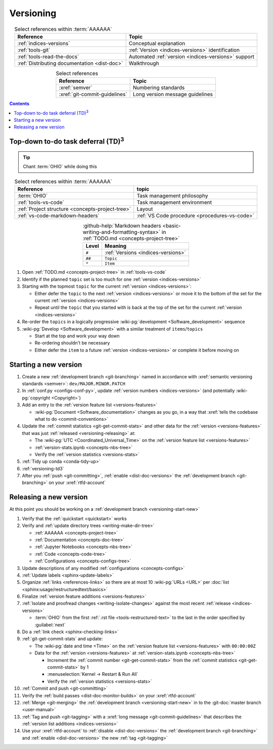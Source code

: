 .. _procedures-versioning:


##########
Versioning
##########

.. csv-table:: Select references within :term:`AAAAAA`
   :align: center
   :header: Reference, Topic

   :ref:`indices-versions`, Conceptual explanation
   :ref:`tools-git`, :ref:`Version <indices-versions>` identification
   :ref:`tools-read-the-docs`, "Automated
   :ref:`version <indices-versions>` support"
   :ref:`Distributing documentation <dist-doc>`, Walkthrough


.. csv-table:: Select references
   :align: center
   :header: Reference, Topic

   :xref:`semver`, Numbering standards
   :xref:`git-commit-guidelines`, Long version message guidelines

.. contents:: Contents
   :local:

.. _versioning-td3:


***************************************************
Top-down to-do task deferral (TD)\ :superscript:`3`
***************************************************

.. tip::

   Chant :term:`OHIO` while doing this

.. csv-table:: Select references within :term:`AAAAAA`
   :align: center
   :header: Reference, topic

   :term:`OHIO`, Task management philosophy
   :ref:`tools-vs-code`, Task management environment
   :ref:`Project structure <concepts-project-tree>`, Layout
   :ref:`vs-code-markdown-headers`, "
   :ref:`VS Code procedure <procedures-vs-code>`"

.. csv-table::
   :github-help:`Markdown headers <basic-writing-and-formatting-syntax>` in
      :ref:`TODO.md <concepts-project-tree>`
   :align: center
   :header: Level, Meaning

   ``#``, :ref:`Versions <indices-versions>`
   ``##``, ``Topic``
   ``*``, ``Item``

#. Open :ref:`TODO.md <concepts-project-tree>` in :ref:`tools-vs-code`
#. Identify if the planned ``topic`` set is too much for one
   :ref:`version <indices-versions>`
#. Starting with the topmost ``topic`` for the current
   :ref:`version <indices-versions>`:

   * Either defer the ``topic`` to the next :ref:`version <indices-versions>`
     or move it to the bottom of the set for the current
     :ref:`version <indices-versions>`
   * Repeat until the ``topic`` that you started with is back at the top of the
     set for the current :ref:`version <indices-versions>`

#. Re-order the ``topics`` in a logically progressive
   :wiki-pg:`development <Software_development>` sequence
#. :wiki-pg:`Develop <Software_development>` with a similar treatment of
   ``items``/``topics``

   * Start at the top and work your way down
   * Re-ordering shouldn't be necessary
   * Either defer the ``item`` to a future :ref:`version <indices-versions>` or
     complete it before moving on

.. _versioning-start-new:


**********************
Starting a new version
**********************

#. Create a new :ref:`development branch <git-branching>` named in accordance
   with :xref:`semantic versioning standards <semver>`:
   ``dev/MAJOR.MINOR.PATCH``
#. In :ref:`conf.py <configs-conf-py>`, update
   :ref:`version numbers <indices-versions>` (and potentially
   :wiki-pg:`copyright <Copyright>`)
#. Add an entry to the :ref:`version feature list <versions-features>`

   * :wiki-pg:`Document <Software_documentation>` changes as you go, in a way
     that :xref:`tells the codebase what to do <commit-conventions>`

#. Update the :ref:`commit statistics <git-get-commit-stats>` and other data
   for the :ref:`version <versions-features>` that was just
   :ref:`released <versioning-releasing>` at:

   * The :wiki-pg:`UTC <Coordinated_Universal_Time>` on the
     :ref:`version feature list <versions-features>`
   * :ref:`version-stats.ipynb <concepts-nbs-tree>`
   * Verify the :ref:`version statistics <versions-stats>`

#. :ref:`Tidy up conda <conda-tidy-up>`
#. :ref:`versioning-td3`
#. After you :ref:`push <git-committing>`, :ref:`enable <dist-doc-versions>`
   the :ref:`development branch <git-branching>` on your :xref:`rtfd-account`

.. _versioning-releasing:


***********************
Releasing a new version
***********************

At this point you should be working on a
:ref:`development branch <versioning-start-new>`

#. Verify that the :ref:`quickstart <quickstart>` works
#. Verify and :ref:`update directory trees <writing-make-dir-tree>`

   * :ref:`AAAAAA <concepts-project-tree>`
   * :ref:`Documentation <concepts-doc-tree>`
   * :ref:`Jupyter Notebooks <concepts-nbs-tree>`
   * :ref:`Code <concepts-code-tree>`
   * :ref:`Configurations <concepts-configs-tree>`
#. Update descriptions of any modified :ref:`configurations <concepts-configs>`
#. :ref:`Update labels <sphinx-update-labels>`
#. Organize :ref:`links <references-links>` so there are at most 10
   :wiki-pg:`URLs <URL>` per
   :doc:`list <sphinx:usage/restructuredtext/basics>`
#. Finalize :ref:`version feature additions <versions-features>`
#. :ref:`Isolate and proofread changes <writing-isolate-changes>` against the
   most recent :ref:`release <indices-versions>`

   * :term:`OHIO` from the first :ref:`.rst file <tools-restructured-text>` to
     the last in the order specified by :guilabel:`next`

#. Do a :ref:`link check <sphinx-checking-links>`
#. :ref:`git-get-commit-stats` and update:

   * The :wiki-pg:`date and time <Time>` on the
     :ref:`version feature list <versions-features>` with ``00:00:00Z``
   * Data for the :ref:`version <versions-features>` at
     :ref:`version-stats.ipynb <concepts-nbs-tree>`

     * Increment the :ref:`commit number <git-get-commit-stats>` from the
       :ref:`commit statistics <git-get-commit-stats>` by 1
     * :menuselection:`Kernel -> Restart & Run All`
     * Verify the :ref:`version statistics <versions-stats>`

#. :ref:`Commit and push <git-committing>`
#. Verify the :ref:`build passes <dist-doc-monitor-builds>` on your
   :xref:`rtfd-account`
#. :ref:`Merge <git-merging>` the
   :ref:`development branch <versioning-start-new>` in to the
   :git-doc:`master branch <user-manual>`
#. :ref:`Tag and push <git-tagging>` with a
   :xref:`long message <git-commit-guidelines>` that describes the
   :ref:`version list additions <indices-versions>`
#. Use your :xref:`rtfd-account` to :ref:`disable <dist-doc-versions>` the
   :ref:`development branch <git-branching>` and
   :ref:`enable <dist-doc-versions>` the new :ref:`tag <git-tagging>`
